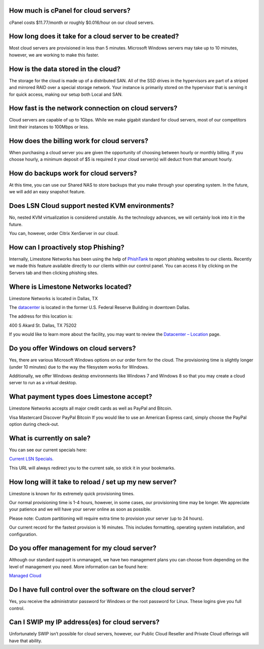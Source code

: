 =====================================
How much is cPanel for cloud servers?
=====================================

cPanel costs $11.77/month or roughly $0.016/hour on our cloud servers.

=======================================================
How long does it take for a cloud server to be created?
=======================================================

Most cloud servers are provisioned in less than 5 minutes.
Microsoft Windows servers may take up to 10 minutes, however,
we are working to make this faster.

====================================
How is the data stored in the cloud?
====================================

The storage for the cloud is made up of a distributed SAN.
All of the SSD drives in the hypervisors are part of a striped and mirrored
RAID over a special storage network. Your instance is primarily stored
on the hypervisor that is serving it for quick access,
making our setup both Local and SAN.

====================================================
How fast is the network connection on cloud servers?
====================================================

Cloud servers are capable of up to 1Gbps.
While we make gigabit standard for cloud servers,
most of our competitors limit their instances to 100Mbps or less.

============================================
How does the billing work for cloud servers?
============================================

When purchasing a cloud server you are given the opportunity of choosing
between hourly or monthly billing. If you choose hourly, a minimum deposit
of $5 is required it your cloud server(s) will deduct from that amount hourly.

======================================
How do backups work for cloud servers?
======================================
At this time, you can use our Shared NAS to store backups that you make
through your operating system. In the future,
we will add an easy snapshot feature.

===============================================
Does LSN Cloud support nested KVM environments?
===============================================

No, nested KVM virtualization is considered unstable.
As the technology advances, we will certainly look into it in the future.

You can, however, order Citrix XenServer in our cloud.

====================================
How can I proactively stop Phishing?
====================================

Internally, Limestone Networks has been using the help of `PhishTank <https://www.phishtank.com/>`_
to report phishing websites to our clients.
Recently we made this feature available directly to our clients within our
control panel. You can access it by clicking on the Servers tab and then
clicking phishing sites.

====================================
Where is Limestone Networks located?
====================================

Limestone Networks is located in Dallas, TX

The `datacenter <https://www.limestonenetworks.com/data-center/locations.html>`_
is located in the former U.S. Federal Reserve Building in downtown Dallas.

The address for this location is:

400 S Akard St.
Dallas, TX 75202

If you would like to learn more about the facility, you may want to review the `Datacenter – Location <https://www.limestonenetworks.com/data-center/locations.html>`_
page.

======================================
Do you offer Windows on cloud servers?
======================================

Yes, there are various Microsoft Windows options on our order form for
the cloud. The provisioning time is slightly longer (under 10 minutes)
due to the way the filesystem works for Windows.

Additionally, we offer Windows desktop environments like Windows 7 and
Windows 8 so that you may create a cloud server to run as a virtual desktop.

=========================================
What payment types does Limestone accept?
=========================================

Limestone Networks accepts all major credit cards as well as
PayPal and Bitcoin.

Visa
Mastercard
Discover
PayPal
Bitcoin
If you would like to use an American Express card,
simply choose the PayPal option during check-out.

==========================
What is currently on sale?
==========================

You can see our current specials here:

`Current LSN Specials. <http://l.limestonenetworks.com/currentspecials/>`_


This URL will always redirect you to the current sale,
so stick it in your bookmarks.

=======================================================
How long will it take to reload / set up my new server?
=======================================================

Limestone is known for its extremely quick provisioning times.

Our normal provisioning time is 1-4 hours, however, in some cases,
our provisioning time may be longer. We appreciate your patience
and we will have your server online as soon as possible.

Please note: Custom partitioning will require extra time to
provision your server (up to 24 hours).

Our current record for the fastest provision is 16 minutes.
This includes formatting, operating system installation,
and configuration.

============================================
Do you offer management for my cloud server?
============================================

Although our standard support is unmanaged, we have two management
plans you can choose from depending on the level of management you need.
More information can be found here:

`Managed Cloud <https://www.limestonenetworks.com/support/managed-servers.html>`_

=============================================================
Do I have full control over the software on the cloud server?
=============================================================

Yes, you receive the administrator password for Windows or the root
password for Linux. These logins give you full control.

===============================================
Can I SWIP my IP address(es) for cloud servers?
===============================================

Unfortunately SWIP isn’t possible for cloud servers, however,
our Public Cloud Reseller and Private Cloud offerings will have that ability.

.. disqus::
